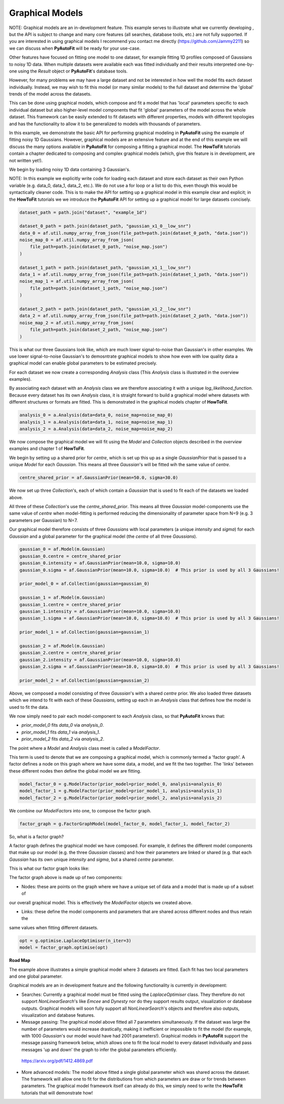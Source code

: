 .. _graphical_models:

Graphical Models
----------------

NOTE: Graphical models are an in-development feature. This example serves to illustrate what we currently developing ,
but the API is subject to change and many core features (all searches, database tools, etc.) are not
fully supported. If you are interested in using graphical models I recommend you contact me directly
(https://github.com/Jammy2211) so we can discuss when **PyAutoFit** will be ready for your use-case.

Other features have focused on fitting one model to one dataset, for example fitting 1D profiles composed of Gaussians
to noisy 1D data. When multiple datasets were available each was fitted individually and their results interpreted
one-by-one using the `Result` object or **PyAutoFit**'s database tools.

However, for many problems we may have a large dataset and not be interested in how well the model fits each dataset
individually. Instead, we may wish to fit this model (or many similar models) to the full dataset and determine
the 'global' trends of the model across the datasets.

This can be done using graphical models, which compose and fit a model that has 'local' parameters specific to each
individual dataset but also higher-level model components that fit 'global' parameters of the model across the whole
dataset. This framework can be easily extended to fit datasets with different properties, models with different topologies and
has the functionality to allow it to be generalized to models with thousands of parameters.

In this example, we demonstrate the basic API for performing graphical modeling in **PyAutoFit** using the example of
fitting noisy 1D Gaussians. However, graphical models are an extensive feature and at the end of this example we will
discuss the many options available in **PyAutoFit** for composing a fitting a graphical model. The **HowToFit**
tutorials contain a chapter dedicated to composing and complex graphical models (which, give this feature is in
development, are not written yet!).

We begin by loading noisy 1D data containing 3 Gaussian's.

NOTE: In this example we explicitly write code for loading each dataset and store each dataset as their own Python
variable (e.g. data_0, data_1, data_2, etc.). We do not use a for loop or a list to do this, even though this would
be syntactically cleaner code. This is to make the API for setting up a graphical model in this example clear and
explicit; in the **HowToFit** tutorials we we introduce the **PyAutoFit** API for setting up a graphical model for
large datasets concisely.

.. code-block:: bash

    dataset_path = path.join("dataset", "example_1d")

    dataset_0_path = path.join(dataset_path, "gaussian_x1_0__low_snr")
    data_0 = af.util.numpy_array_from_json(file_path=path.join(dataset_0_path, "data.json"))
    noise_map_0 = af.util.numpy_array_from_json(
        file_path=path.join(dataset_0_path, "noise_map.json")
    )

    dataset_1_path = path.join(dataset_path, "gaussian_x1_1__low_snr")
    data_1 = af.util.numpy_array_from_json(file_path=path.join(dataset_1_path, "data.json"))
    noise_map_1 = af.util.numpy_array_from_json(
        file_path=path.join(dataset_1_path, "noise_map.json")
    )

    dataset_2_path = path.join(dataset_path, "gaussian_x1_2__low_snr")
    data_2 = af.util.numpy_array_from_json(file_path=path.join(dataset_2_path, "data.json"))
    noise_map_2 = af.util.numpy_array_from_json(
        file_path=path.join(dataset_2_path, "noise_map.json")
    )

This is what our three Gaussians look like, which are much lower signal-to-noise than Gaussian's in other examples. We
use lower signal-to-noise Gaussian's to demosntrate graphical models to show how even with low quality data a graphical
model can enable global parameters to be estimated precisely.

.. image:: https://raw.githubusercontent.com/rhayes777/PyAutoFit/master/docs/features/images/gaussian_x1_1__low_snr.png
  :width: 600
  :alt: Alternative text

.. image:: https://raw.githubusercontent.com/rhayes777/PyAutoFit/master/docs/features/images/gaussian_x1_2__low_snr.png
  :width: 600
  :alt: Alternative text

.. image:: https://raw.githubusercontent.com/rhayes777/PyAutoFit/master/docs/features/images/gaussian_x1_3__low_snr.png
  :width: 600
  :alt: Alternative text

For each dataset we now create a corresponding `Analysis` class (This `Analysis` class is illustrated in the overview
examples).

By associating each dataset with an `Analysis` class we are therefore associating it with a unique
`log_likelihood_function`. Because every dataset has its own `Analysis` class, it is straight forward to build a
graphical model where datasets with different structures or formats are fitted. This is demonstrated in the graphical
models chapter of **HowToFit**.

.. code-block:: bash

    analysis_0 = a.Analysis(data=data_0, noise_map=noise_map_0)
    analysis_1 = a.Analysis(data=data_1, noise_map=noise_map_1)
    analysis_2 = a.Analysis(data=data_2, noise_map=noise_map_2)

We now compose the graphical model we will fit using the `Model` and `Collection` objects described in
the `overview` examples and chapter 1 of **HowToFit**.

We begin by setting up a shared prior for `centre`, which is set up this up as a single `GaussianPrior` that is
passed to a unique `Model` for each `Gaussian`. This means all three `Gaussian`'s will be fitted wih the same
value of `centre`.

.. code-block:: bash

    centre_shared_prior = af.GaussianPrior(mean=50.0, sigma=30.0)

We now set up three `Collection`'s, each of which contain a `Gaussian` that is used to fit each of the
datasets we loaded above.

All three of these `Collection`'s use the `centre_shared_prior`. This means all three `Gaussian`
model-components use the same value of `centre` when model-fitting is performed reducing the dimensionality of
parameter space from N=9 (e.g. 3 parameters per Gaussian) to N=7.

Our graphical model therefore consists of three `Gaussians` with local parameters (a unique `intensity` and `sigma`)
for each `Gaussian` and a global parameter for the graphical model (the `centre` of all three `Gaussians`).

.. code-block:: bash

    gaussian_0 = af.Model(m.Gaussian)
    gaussian_0.centre = centre_shared_prior
    gaussian_0.intensity = af.GaussianPrior(mean=10.0, sigma=10.0)
    gaussian_0.sigma = af.GaussianPrior(mean=10.0, sigma=10.0)  # This prior is used by all 3 Gaussians!

    prior_model_0 = af.Collection(gaussian=gaussian_0)

    gaussian_1 = af.Model(m.Gaussian)
    gaussian_1.centre = centre_shared_prior
    gaussian_1.intensity = af.GaussianPrior(mean=10.0, sigma=10.0)
    gaussian_1.sigma = af.GaussianPrior(mean=10.0, sigma=10.0)  # This prior is used by all 3 Gaussians!

    prior_model_1 = af.Collection(gaussian=gaussian_1)

    gaussian_2 = af.Model(m.Gaussian)
    gaussian_2.centre = centre_shared_prior
    gaussian_2.intensity = af.GaussianPrior(mean=10.0, sigma=10.0)
    gaussian_2.sigma = af.GaussianPrior(mean=10.0, sigma=10.0)  # This prior is used by all 3 Gaussians!

    prior_model_2 = af.Collection(gaussian=gaussian_2)

Above, we composed a model consisting of three `Gaussian`'s with a shared `centre` prior. We also loaded three
datasets which we intend to fit with each of these `Gaussians`, setting up each in an `Analysis` class that defines
how the model is used to fit the data.

We now simply need to pair each model-component to each `Analysis` class, so that **PyAutoFit** knows that:

- `prior_model_0` fits `data_0` via `analysis_0`.
- `prior_model_1` fits `data_1` via `analysis_1`.
- `prior_model_2` fits `data_2` via `analysis_2`.

The point where a `Model` and `Analysis` class meet is called a `ModelFactor`.

This term is used to denote that we are composing a graphical model, which is commonly termed a 'factor graph'. A
factor defines a node on this graph where we have some data, a model, and we fit the two together. The 'links' between
these different nodes then define the global model we are fitting.

.. code-block:: bash

    model_factor_0 = g.ModelFactor(prior_model=prior_model_0, analysis=analysis_0)
    model_factor_1 = g.ModelFactor(prior_model=prior_model_1, analysis=analysis_1)
    model_factor_2 = g.ModelFactor(prior_model=prior_model_2, analysis=analysis_2)

We combine our `ModelFactors` into one, to compose the factor graph.

.. code-block:: bash

    factor_graph = g.FactorGraphModel(model_factor_0, model_factor_1, model_factor_2)

So, what is a factor graph?

A factor graph defines the graphical model we have composed. For example, it defines the different model components
that make up our model (e.g. the three `Gaussian` classes) and how their parameters are linked or shared (e.g. that
each `Gaussian` has its own unique `intensity` and `sigma`, but a shared `centre` parameter.

This is what our factor graph looks like:

The factor graph above is made up of two components:

- Nodes: these are points on the graph where we have a unique set of data and a model that is made up of a subset of
our overall graphical model. This is effectively the `ModelFactor` objects we created above.

- Links: these define the model components and parameters that are shared across different nodes and thus retain the
same values when fitting different datasets.

.. code-block:: bash

    opt = g.optimise.LaplaceOptimiser(n_iter=3)
    model = factor_graph.optimise(opt)

**Road Map**

The example above illustrates a simple graphical model where 3 datasets are fitted. Each fit has two local parameters
and one global parameter.

Graphical models are an in development feature and the following functionality is currently in development:

- Searches: Currently a graphical model must be fitted using the `LaplaceOptimiser` class. They therefore do not support `NonLinearSearch`'s like `Emcee` and `Dynesty` nor do they support results output, visualization or database outputs. Graphical models will soon fully support all `NonLinearSearch`'s objects and therefore also outputs, visualization and database features.

- Message passing: The graphical model above fitted all 7 parameters simultaneously. If the dataset was large the number of parameters would increase drastically, making it inefficient or impossible to fit the model (for example, with 1000 `Gaussian`'s our model would have had 2001 parameters!). Graphical models in **PyAutoFit** support the message passing framework below, which allows one to fit the local model to every dataset individually and pass messages 'up and down' the graph to infer the global parameters efficiently.

 https://arxiv.org/pdf/1412.4869.pdf

- More advanced models: The model above fitted a single global parameter which was shared across the dataset. The framework will allow one to fit for the distributions from which parameters are draw or for trends between parameters. The graphical model framework itself can already do this, we simply need to write the **HowToFit** tutorials that will demonstrate how!